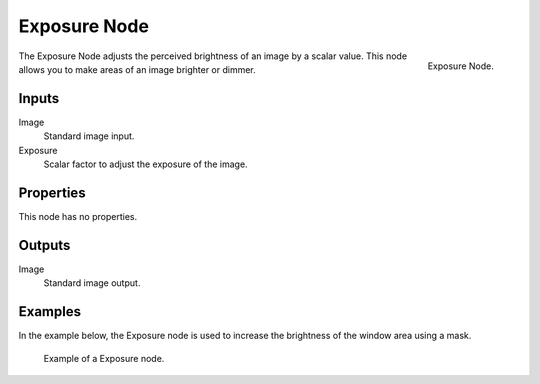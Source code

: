 .. _bpy.types.CompositorNodeExposure:

*************
Exposure Node
*************

.. figure:: /images/compositing_node-types_CompositorNodeExposure.png
   :align: right

   Exposure Node.

The Exposure Node adjusts the perceived brightness of an image by a scalar value.
This node allows you to make areas of an image brighter or dimmer.

.. seealso::

   The exposure can also be adjusted in the scene :ref:`Color Management <render-post-color-management>`.


Inputs
======

Image
   Standard image input.
Exposure
   Scalar factor to adjust the exposure of the image.


Properties
==========

This node has no properties.


Outputs
=======

Image
   Standard image output.


Examples
========

In the example below, the Exposure node is used to increase the brightness of the window area using a mask.

.. figure:: /images/compositing_types_color_exposure_example.png

   Example of a Exposure node.
